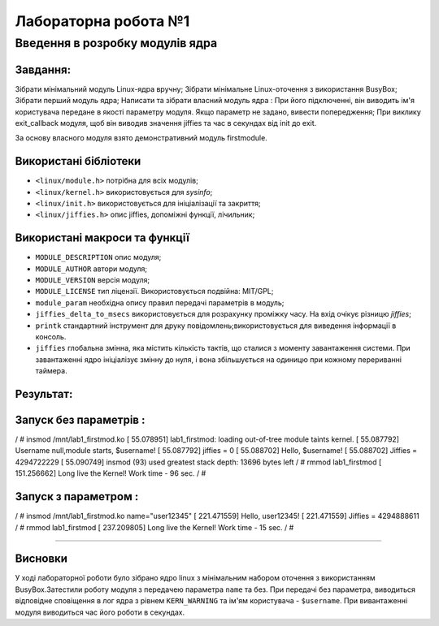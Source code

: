 
==============================
**Лабораторна робота №1**
==============================
**Введення в розробку модулів ядра**
==============================


**Завдання:**
~~~~~~~~~~~~~

Зібрати мінімальний модуль Linux-ядра вручну;
Зібрати мінімальне Linux-оточення з використання BusyBox;
Зібрати перший модуль ядра;
Написати та зібрати власний модуль ядра :
При його підключенні, він виводить ім'я користувача передане в якості параметру модуля. Якщо параметр не задано, вивести попередження;
При виклику exit_callback модуля, щоб він виводив значення jiffies та час в секундах від init до exit.

За основу власного модуля взято демонстративний модуль firstmodule.


**Використані бібліотеки**
~~~~~~~~~~~~~~~

* ``<linux/module.h>`` потрібна для всіх модулів;
* ``<linux/kernel.h>`` використовується для *sysinfo*;
* ``<linux/init.h>`` використовується для ініціалізації та закриття;
* ``<linux/jiffies.h>`` опис jiffies, допоміжні функції, лічильник;


**Використані макроси та функції**
~~~~~~~~~~~~~~~

* ``MODULE_DESCRIPTION`` опис модуля;

* ``MODULE_AUTHOR`` автори модуля;

* ``MODULE_VERSION`` версія модуля;

* ``MODULE_LICENSE`` тип ліцензії. Використовується подвійна: MIT/GPL;

* ``module_param`` необхідна опису правил передачі параметрів в модуль;

* ``jiffies_delta_to_msecs`` використовується для розрахунку проміжку часу. На вхід очікує різницю *jiffies*;

* ``printk`` стандартний інструмент для друку повідомлень;використовується для виведення інформації в консоль. 

* ``jiffies``  глобальна змінна, яка містить кількість тактів, що сталися з моменту завантаження системи. При завантаженні ядро ініціалізує змінну до нуля, і вона збільшується на одиницю при кожному перериванні таймера.



**Результат:**
~~~~~~~~~~~~~~


Запуск без параметрів :
~~~~~~~~


/ # insmod /mnt/lab1_firstmod.ko
[   55.078951] lab1_firstmod: loading out-of-tree module taints kernel.
[   55.087792] Username null,module starts, $username!
[   55.087792] jiffies = 0
[   55.088702] Hello, $username!
[   55.088702]  Jiffies = 4294722229
[   55.090749] insmod (93) used greatest stack depth: 13696 bytes left
/ # rmmod lab1_firstmod
[  151.256662] Long live the Kernel! Work time - 96 sec.
/ #



Запуск з параметром :
~~~~~~~~

/ # insmod /mnt/lab1_firstmod.ko name="user12345"
[  221.471559] Hello, user12345!
[  221.471559]  Jiffies = 4294888611
/ # rmmod lab1_firstmod
[  237.209805] Long live the Kernel! Work time - 15 sec.
/ #


~~~~~~~~

**Висновки**
~~~~~~~~

У ході лабораторної роботи було зібрано ядро linux з мінімальним набором оточення з використанням BusyBox.Затестили роботу модуля з передачею параметра ``name`` та без.  При передачі без параметра, виводиться відповідне сповіщення в лог ядра з рівнем ``KERN_WARNING`` та ім'ям користувача - ``$username``. При вивантаженні модуля виводиться час його роботи в секундах.



